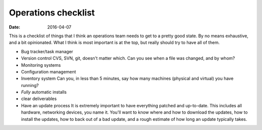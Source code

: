 Operations checklist
====================
:date: 2016-04-07

This is a checklist of things that I think an operations team needs to get to a
pretty good state. By no means exhaustive, and a bit opinionated. What I think
is most important is at the top, but really should try to have all of them.

- Bug tracker/task manager
- Version control
  CVS, SVN, git, doesn't matter which. Can you see when a file was changed, and by whom?
- Monitoring systems
- Configuration management
- Inventory system
  Can you, in less than 5 minutes, say how many machines (physical and virtual) you have running?
- *Fully* automatic installs
- clear deliverables
- Have an update process
  It is extremely important to have everything patched and up-to-date. This
  includes all hardware, networking devices, you name it. You'll want to know
  where and how to download the updates, how to install the updates, how to
  back out of a bad update, and a rough estimate of how long an update
  typically takes.
